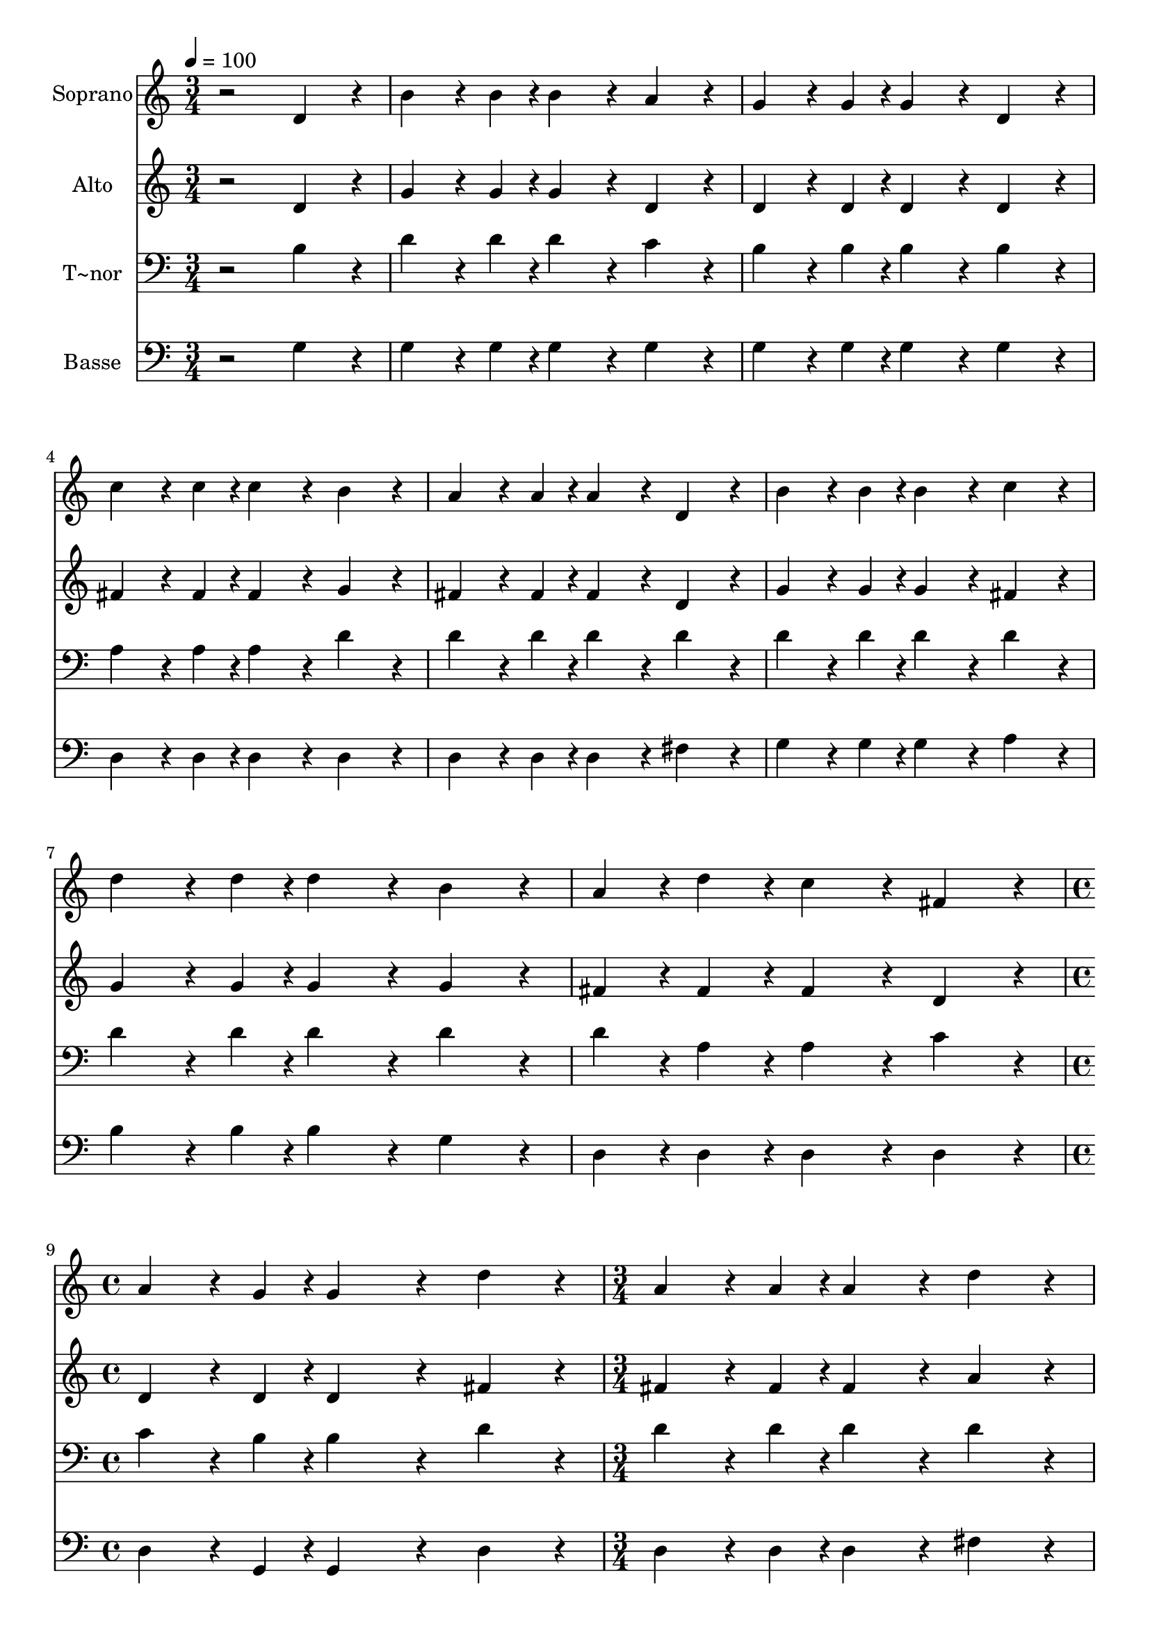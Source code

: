 % Lily was here -- automatically converted by /usr/bin/midi2ly from 554.mid
\version "2.14.0"

\layout {
  \context {
    \Voice
    \remove "Note_heads_engraver"
    \consists "Completion_heads_engraver"
    \remove "Rest_engraver"
    \consists "Completion_rest_engraver"
  }
}

trackAchannelA = {
  
  \time 3/4 
  
  \tempo 4 = 100 
  \skip 1*6 
  \time 4/4 
  \skip 1 
  | % 10
  
  \time 3/4 
  
}

trackA = <<
  \context Voice = voiceA \trackAchannelA
>>


trackBchannelA = {
  
  \set Staff.instrumentName = "Soprano"
  
}

trackBchannelB = \relative c {
  r2 d'4*192/240 r4*48/240 
  | % 2
  b'4*144/240 r4*36/240 b4*48/240 r4*12/240 b4*192/240 r4*48/240 a4*192/240 
  r4*48/240 
  | % 3
  g4*144/240 r4*36/240 g4*48/240 r4*12/240 g4*192/240 r4*48/240 d4*192/240 
  r4*48/240 
  | % 4
  c'4*144/240 r4*36/240 c4*48/240 r4*12/240 c4*192/240 r4*48/240 b4*192/240 
  r4*48/240 
  | % 5
  a4*144/240 r4*36/240 a4*48/240 r4*12/240 a4*192/240 r4*48/240 d,4*192/240 
  r4*48/240 
  | % 6
  b'4*144/240 r4*36/240 b4*48/240 r4*12/240 b4*192/240 r4*48/240 c4*192/240 
  r4*48/240 
  | % 7
  d4*144/240 r4*36/240 d4*48/240 r4*12/240 d4*192/240 r4*48/240 b4*192/240 
  r4*48/240 
  | % 8
  a4*96/240 r4*24/240 d4*96/240 r4*24/240 c4*192/240 r4*48/240 fis,4*192/240 
  r4*48/240 
  | % 9
  a4*144/240 r4*36/240 g4*48/240 r4*12/240 g4*384/240 r4*96/240 
  | % 10
  d'4*192/240 r4*48/240 a4*144/240 r4*36/240 a4*48/240 r4*12/240 a4*192/240 
  r4*48/240 
  | % 11
  d4*192/240 r4*48/240 b4*144/240 r4*36/240 b4*48/240 r4*12/240 b4*192/240 
  r4*48/240 
  | % 12
  d4*192/240 r4*48/240 e4*144/240 r4*36/240 d4*48/240 r4*12/240 c4*192/240 
  r4*48/240 
  | % 13
  a4*192/240 r4*48/240 d4*144/240 r4*36/240 c4*48/240 r4*12/240 b4*192/240 
  r4*48/240 
  | % 14
  b4*192/240 r4*48/240 a4*144/240 r4*36/240 gis4*48/240 r4*12/240 a4*192/240 
  r4*48/240 
  | % 15
  b4*192/240 r4*48/240 c4*144/240 r4*36/240 b4*48/240 r4*12/240 c4*192/240 
  r4*48/240 
  | % 16
  a4*192/240 r4*48/240 b4*144/240 r4*36/240 a4*48/240 r4*12/240 b4*192/240 
  r4*48/240 
  | % 17
  c4*192/240 r4*48/240 d4*144/240 r4*36/240 cis4*48/240 r4*12/240 d4*192/240 
  r4*48/240 
  | % 18
  d4*192/240 r4*48/240 e4*144/240 r4*36/240 dis4*48/240 r4*12/240 e4*192/240 
  r4*48/240 
  | % 19
  c4*192/240 r4*48/240 d4*144/240 r4*36/240 cis4*48/240 r4*12/240 d4*192/240 
  r4*48/240 
  | % 20
  b4*192/240 r4*48/240 a4*96/240 r4*24/240 d4*96/240 r4*24/240 c4*192/240 
  r4*48/240 
  | % 21
  fis,4*192/240 r4*48/240 a4*144/240 r4*36/240 g4*48/240 r4*12/240 g4*384/240 
}

trackB = <<
  \context Voice = voiceA \trackBchannelA
  \context Voice = voiceB \trackBchannelB
>>


trackCchannelA = {
  
  \set Staff.instrumentName = "Alto"
  
}

trackCchannelC = \relative c {
  r2 d'4*192/240 r4*48/240 
  | % 2
  g4*144/240 r4*36/240 g4*48/240 r4*12/240 g4*192/240 r4*48/240 d4*192/240 
  r4*48/240 
  | % 3
  d4*144/240 r4*36/240 d4*48/240 r4*12/240 d4*192/240 r4*48/240 d4*192/240 
  r4*48/240 
  | % 4
  fis4*144/240 r4*36/240 fis4*48/240 r4*12/240 fis4*192/240 r4*48/240 g4*192/240 
  r4*48/240 
  | % 5
  fis4*144/240 r4*36/240 fis4*48/240 r4*12/240 fis4*192/240 r4*48/240 d4*192/240 
  r4*48/240 
  | % 6
  g4*144/240 r4*36/240 g4*48/240 r4*12/240 g4*192/240 r4*48/240 fis4*192/240 
  r4*48/240 
  | % 7
  g4*144/240 r4*36/240 g4*48/240 r4*12/240 g4*192/240 r4*48/240 g4*192/240 
  r4*48/240 
  | % 8
  fis4*96/240 r4*24/240 fis4*96/240 r4*24/240 fis4*192/240 r4*48/240 d4*192/240 
  r4*48/240 
  | % 9
  d4*144/240 r4*36/240 d4*48/240 r4*12/240 d4*384/240 r4*96/240 
  | % 10
  fis4*192/240 r4*48/240 fis4*144/240 r4*36/240 fis4*48/240 r4*12/240 fis4*192/240 
  r4*48/240 
  | % 11
  a4*192/240 r4*48/240 g4*144/240 r4*36/240 g4*48/240 r4*12/240 g4*192/240 
  r4*48/240 
  | % 12
  g4*192/240 r4*48/240 fis4*144/240 r4*36/240 g4*48/240 r4*12/240 fis4*192/240 
  r4*48/240 
  | % 13
  fis4*192/240 r4*48/240 b4*144/240 r4*36/240 a4*48/240 r4*12/240 g4*192/240 
  r4*48/240 
  | % 14
  g4*192/240 r4*48/240 fis4*144/240 r4*36/240 f4*48/240 r4*12/240 fis4*192/240 
  r4*48/240 
  | % 15
  g4*192/240 r4*48/240 a4*144/240 r4*36/240 g4*48/240 r4*12/240 a4*192/240 
  r4*48/240 
  | % 16
  fis4*192/240 r4*48/240 g4*144/240 r4*36/240 fis4*48/240 r4*12/240 g4*192/240 
  r4*48/240 
  | % 17
  g4*192/240 r4*48/240 g4*144/240 r4*36/240 g4*48/240 r4*12/240 g4*192/240 
  r4*48/240 
  | % 18
  g4*192/240 r4*48/240 g4*144/240 r4*36/240 g4*48/240 r4*12/240 g4*192/240 
  r4*48/240 
  | % 19
  g4*192/240 r4*48/240 g4*144/240 r4*36/240 g4*48/240 r4*12/240 g4*192/240 
  r4*48/240 
  | % 20
  g4*192/240 r4*48/240 fis4*96/240 r4*24/240 fis4*96/240 r4*24/240 fis4*192/240 
  r4*48/240 
  | % 21
  d4*192/240 r4*48/240 d4*144/240 r4*36/240 d4*48/240 r4*12/240 d4*384/240 
}

trackC = <<
  \context Voice = voiceA \trackCchannelA
  \context Voice = voiceB \trackCchannelC
>>


trackDchannelA = {
  
  \set Staff.instrumentName = "T~nor"
  
}

trackDchannelC = \relative c {
  r2 b'4*192/240 r4*48/240 
  | % 2
  d4*144/240 r4*36/240 d4*48/240 r4*12/240 d4*192/240 r4*48/240 c4*192/240 
  r4*48/240 
  | % 3
  b4*144/240 r4*36/240 b4*48/240 r4*12/240 b4*192/240 r4*48/240 b4*192/240 
  r4*48/240 
  | % 4
  a4*144/240 r4*36/240 a4*48/240 r4*12/240 a4*192/240 r4*48/240 d4*192/240 
  r4*48/240 
  | % 5
  d4*144/240 r4*36/240 d4*48/240 r4*12/240 d4*192/240 r4*48/240 d4*192/240 
  r4*48/240 
  | % 6
  d4*144/240 r4*36/240 d4*48/240 r4*12/240 d4*192/240 r4*48/240 d4*192/240 
  r4*48/240 
  | % 7
  d4*144/240 r4*36/240 d4*48/240 r4*12/240 d4*192/240 r4*48/240 d4*192/240 
  r4*48/240 
  | % 8
  d4*96/240 r4*24/240 a4*96/240 r4*24/240 a4*192/240 r4*48/240 c4*192/240 
  r4*48/240 
  | % 9
  c4*144/240 r4*36/240 b4*48/240 r4*12/240 b4*384/240 r4*96/240 
  | % 10
  d4*192/240 r4*48/240 d4*144/240 r4*36/240 d4*48/240 r4*12/240 d4*192/240 
  r4*48/240 
  | % 11
  d4*192/240 r4*48/240 d4*144/240 r4*36/240 d4*48/240 r4*12/240 d4*192/240 
  r4*48/240 
  | % 12
  b4*192/240 r4*48/240 c4*144/240 r4*36/240 b4*48/240 r4*12/240 a4*192/240 
  r4*48/240 
  | % 13
  d4*192/240 r4*48/240 d4*144/240 r4*36/240 d4*48/240 r4*12/240 d4*192/240 
  r4*48/240 
  | % 14
  d4*192/240 r4*48/240 d4*144/240 r4*36/240 d4*48/240 r4*12/240 d4*192/240 
  r4*48/240 
  | % 15
  d4*192/240 r4*48/240 d4*144/240 r4*36/240 d4*48/240 r4*12/240 d4*192/240 
  r4*48/240 
  | % 16
  d4*192/240 r4*48/240 d4*144/240 r4*36/240 d4*48/240 r4*12/240 d4*192/240 
  r4*48/240 
  | % 17
  c4*192/240 r4*48/240 b4*144/240 r4*36/240 ais4*48/240 r4*12/240 b4*192/240 
  r4*48/240 
  | % 18
  b4*192/240 r4*48/240 c4*144/240 r4*36/240 c4*48/240 r4*12/240 c4*192/240 
  r4*48/240 
  | % 19
  c4*192/240 r4*48/240 b4*144/240 r4*36/240 ais4*48/240 r4*12/240 b4*192/240 
  r4*48/240 
  | % 20
  d4*192/240 r4*48/240 d4*96/240 r4*24/240 a4*96/240 r4*24/240 a4*192/240 
  r4*48/240 
  | % 21
  c4*192/240 r4*48/240 c4*144/240 r4*36/240 b4*48/240 r4*12/240 b4*384/240 
}

trackD = <<

  \clef bass
  
  \context Voice = voiceA \trackDchannelA
  \context Voice = voiceB \trackDchannelC
>>


trackEchannelA = {
  
  \set Staff.instrumentName = "Basse"
  
}

trackEchannelC = \relative c {
  r2 g'4*192/240 r4*48/240 
  | % 2
  g4*144/240 r4*36/240 g4*48/240 r4*12/240 g4*192/240 r4*48/240 g4*192/240 
  r4*48/240 
  | % 3
  g4*144/240 r4*36/240 g4*48/240 r4*12/240 g4*192/240 r4*48/240 g4*192/240 
  r4*48/240 
  | % 4
  d4*144/240 r4*36/240 d4*48/240 r4*12/240 d4*192/240 r4*48/240 d4*192/240 
  r4*48/240 
  | % 5
  d4*144/240 r4*36/240 d4*48/240 r4*12/240 d4*192/240 r4*48/240 fis4*192/240 
  r4*48/240 
  | % 6
  g4*144/240 r4*36/240 g4*48/240 r4*12/240 g4*192/240 r4*48/240 a4*192/240 
  r4*48/240 
  | % 7
  b4*144/240 r4*36/240 b4*48/240 r4*12/240 b4*192/240 r4*48/240 g4*192/240 
  r4*48/240 
  | % 8
  d4*96/240 r4*24/240 d4*96/240 r4*24/240 d4*192/240 r4*48/240 d4*192/240 
  r4*48/240 
  | % 9
  d4*144/240 r4*36/240 g,4*48/240 r4*12/240 g4*384/240 r4*96/240 
  | % 10
  d'4*192/240 r4*48/240 d4*144/240 r4*36/240 d4*48/240 r4*12/240 d4*192/240 
  r4*48/240 
  | % 11
  fis4*192/240 r4*48/240 g4*144/240 r4*36/240 g4*48/240 r4*12/240 g4*192/240 
  r4*48/240 
  | % 12
  g4*192/240 r4*48/240 d4*144/240 r4*36/240 d4*48/240 r4*12/240 d4*192/240 
  r4*48/240 
  | % 13
  d4*192/240 r4*48/240 d4*144/240 r4*36/240 d4*48/240 r4*12/240 g4*192/240 
  r4*48/240 
  | % 14
  g4*192/240 r4*48/240 d4*144/240 r4*36/240 d4*48/240 r4*12/240 d4*192/240 
  r4*48/240 
  | % 15
  d4*192/240 r4*48/240 d4*144/240 r4*36/240 d4*48/240 r4*12/240 d4*192/240 
  r4*48/240 
  | % 16
  d4*192/240 r4*48/240 g4*144/240 r4*36/240 g4*48/240 r4*12/240 g4*192/240 
  r4*48/240 
  | % 17
  g4*192/240 r4*48/240 g4*144/240 r4*36/240 g4*48/240 r4*12/240 g4*192/240 
  r4*48/240 
  | % 18
  g4*192/240 r4*48/240 c,4*144/240 r4*36/240 c4*48/240 r4*12/240 c4*192/240 
  r4*48/240 
  | % 19
  e4*192/240 r4*48/240 g4*144/240 r4*36/240 g4*48/240 r4*12/240 g4*192/240 
  r4*48/240 
  | % 20
  g4*192/240 r4*48/240 d4*96/240 r4*24/240 d4*96/240 r4*24/240 d4*192/240 
  r4*48/240 
  | % 21
  d4*192/240 r4*48/240 d4*144/240 r4*36/240 g,4*48/240 r4*12/240 g4*384/240 
}

trackE = <<

  \clef bass
  
  \context Voice = voiceA \trackEchannelA
  \context Voice = voiceB \trackEchannelC
>>


\score {
  <<
    \context Staff=trackB \trackA
    \context Staff=trackB \trackB
    \context Staff=trackC \trackA
    \context Staff=trackC \trackC
    \context Staff=trackD \trackA
    \context Staff=trackD \trackD
    \context Staff=trackE \trackA
    \context Staff=trackE \trackE
  >>
  \layout {}
  \midi {}
}
